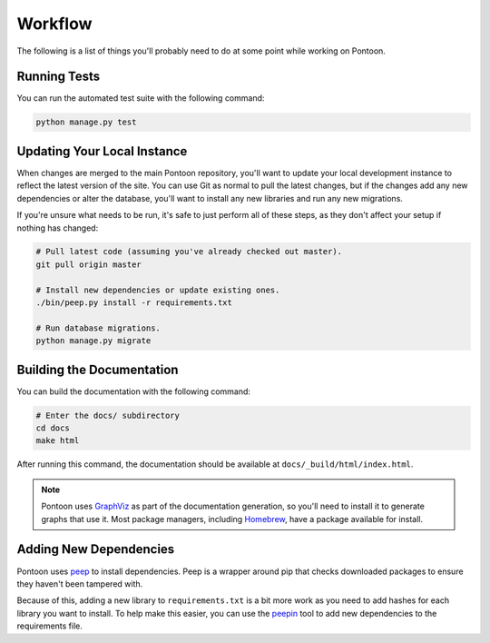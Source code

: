 Workflow
========
The following is a list of things you'll probably need to do at some point while
working on Pontoon.

Running Tests
-------------
You can run the automated test suite with the following command:

.. code-block:: bash

   python manage.py test

Updating Your Local Instance
----------------------------
When changes are merged to the main Pontoon repository, you'll want to update
your local development instance to reflect the latest version of the site. You
can use Git as normal to pull the latest changes, but if the changes add any new
dependencies or alter the database, you'll want to install any new libraries and
run any new migrations.

If you're unsure what needs to be run, it's safe to just perform all of these
steps, as they don't affect your setup if nothing has changed:

.. code-block:: bash

   # Pull latest code (assuming you've already checked out master).
   git pull origin master

   # Install new dependencies or update existing ones.
   ./bin/peep.py install -r requirements.txt

   # Run database migrations.
   python manage.py migrate

Building the Documentation
--------------------------
You can build the documentation with the following command:

.. code-block:: bash

   # Enter the docs/ subdirectory
   cd docs
   make html

After running this command, the documentation should be available at
``docs/_build/html/index.html``.

.. note:: Pontoon uses `GraphViz`_ as part of the documentation generation, so
   you'll need to install it to generate graphs that use it. Most package
   managers, including `Homebrew`_, have a package available for install.

.. _GraphViz: http://www.graphviz.org/
.. _Homebrew: http://brew.sh/

Adding New Dependencies
-----------------------
Pontoon uses peep_ to install dependencies. Peep is a wrapper around pip that
checks downloaded packages to ensure they haven't been tampered with.

Because of this, adding a new library to ``requirements.txt`` is a bit more work
as you need to add hashes for each library you want to install. To help make
this easier, you can use the peepin_ tool to add new dependencies to the
requirements file.

.. _peep: https://github.com/erikrose/peep/
.. _peepin: https://github.com/peterbe/peepin/
